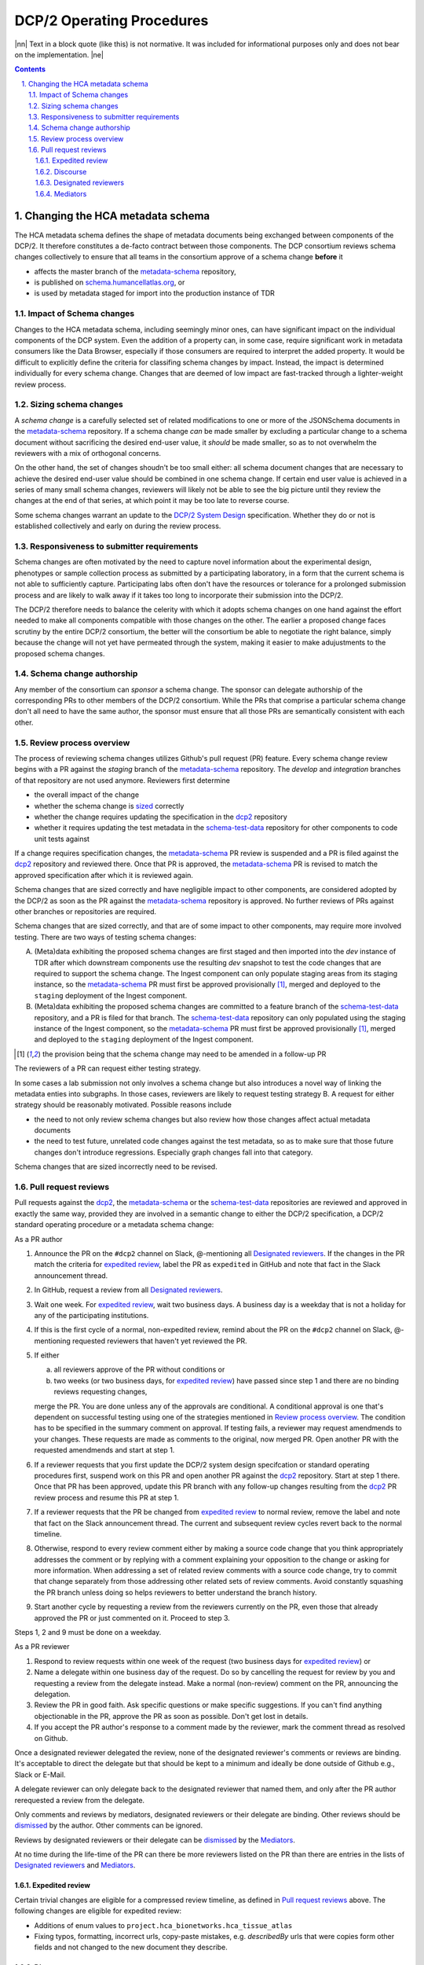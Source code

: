 .. sectnum::
   :depth: 3
   :suffix: .

.. role:: raw-html(raw)
   :format: html
.. |nn| replace:: :raw-html:`<blockquote>`
.. |ne| replace:: :raw-html:`</blockquote>`




==========================
DCP/2 Operating Procedures
==========================

|nn| Text in a block quote (like this) is not normative. It was included
for informational purposes only and does not bear on the implementation. |ne|

.. contents::




Changing the HCA metadata schema
================================

The HCA metadata schema defines the shape of metadata documents being
exchanged between components of the DCP/2. It therefore constitutes a
de-facto contract between those components. The DCP consortium reviews schema
changes collectively to ensure that all teams in the consortium approve of a
schema change **before** it 

- affects the master branch of the `metadata-schema`_ repository,

- is published on `schema.humancellatlas.org`_, or

- is used by metadata staged for import into the production instance of TDR

.. _schema.humancellatlas.org: https://schema.humancellatlas.org/a

.. _metadata-schema: https://github.com/HumanCellAtlas/metadata-schema

.. _schema-test-data: https://github.com/HumanCellAtlas/schema-test-data

.. _dcp2: https://github.com/HumanCellAtlas/dcp2

.. _DCP/2 system design: dcp2_system_design.rst


Impact of Schema changes
-------------------------

Changes to the HCA metadata schema, including seemingly minor ones, can have
significant impact on the individual components of the DCP system. Even the
addition of a property can, in some case, require significant work in
metadata consumers like the Data Browser, especially if those consumers are
required to interpret the added property. It would be difficult to explicitly
define the criteria for classifing schema changes by impact. Instead, the
impact is determined individually for every schema change. Changes that are
deemed of low impact are fast-tracked through a lighter-weight review process.


Sizing schema changes
---------------------

A *schema change* is a carefully selected set of related modifications to one
or more of the JSONSchema documents in the `metadata-schema`_ repository. If
a schema change *can* be made smaller by excluding a particular change to a
schema document without sacrificing the desired end-user value, it *should*
be made smaller, so as to not overwhelm the reviewers with a mix of
orthogonal concerns. 

On the other hand, the set of changes shoudn't be too small either: all schema
document changes that are necessary to achieve the desired end-user value
should be combined in one schema change. If certain end user value is
achieved in a series of many small schema changes, reviewers will likely not
be able to see the big picture until they review the changes at the end of
that series, at which point it may be too late to reverse course.

Some schema changes warrant an update to the `DCP/2 System Design`_
specification. Whether they do or not is established collectively and early
on during the review process.


Responsiveness to submitter requirements
----------------------------------------


Schema changes are often motivated by the need to capture novel information
about the experimental design, phenotypes or sample collection process as
submitted by a participating laboratory, in a form that the current schema is
not able to sufficiently capture. Participating labs often don't have the
resources or tolerance for a prolonged submission process and are likely to
walk away if it takes too long to incorporate their submission into the
DCP/2.

The DCP/2 therefore needs to balance the celerity with which it adopts schema
changes on one hand against the effort needed to make all components
compatible with those changes on the other. The earlier a proposed change
faces scrutiny by the entire DCP/2 consortium, the better will the consortium
be able to negotiate the right balance, simply because the change will not
yet have permeated through the system, making it easier to make adujustments
to the proposed schema changes.


Schema change authorship
------------------------

Any member of the consortium can *sponsor* a schema change. The sponsor can
delegate authorship of the corresponding PRs to other members of the DCP/2
consortium. While the PRs that comprise a particular schema change don't all
need to have the same author, the sponsor must ensure that all those PRs are
semantically consistent with each other.



Review process overview
-----------------------

The process of reviewing schema changes utilizes Github's pull request (PR)
feature. Every schema change review begins with a PR against the `staging`
branch of the `metadata-schema`_ repository. The `develop` and `integration`
branches of that repository are not used anymore. Reviewers first determine

* the overall impact of the change

* whether the schema change is `sized <Sizing schema changes>`_ correctly

* whether the change requires updating the specification in the `dcp2`_
  repository

* whether it requires updating the test metadata in the `schema-test-data`_
  repository for other components to code unit tests against

If a change requires specification changes, the `metadata-schema`_ PR review is
suspended and a PR is filed against the `dcp2`_ repository and reviewed there.
Once that PR is approved, the `metadata-schema`_ PR is revised to match the
approved specification after which it is reviewed again.

Schema changes that are sized correctly and have negligible impact to other
components, are considered adopted by the DCP/2 as soon as the PR against the
`metadata-schema`_ repository is approved. No further reviews of PRs against
other branches or repositories are required.

Schema changes that are sized correctly, and that are of some impact to other
components, may require more involved testing. There are two ways of testing
schema changes: 

A)  (Meta)data exhibiting the proposed schema changes are first staged and then
    imported into the `dev` instance of TDR after which downstream components
    use the resulting `dev` snapshot to test the code changes that are required
    to support the schema change. The Ingest component can only populate
    staging areas from its staging instance, so the `metadata-schema`_ PR must
    first be approved provisionally [#provisionally]_, merged and deployed to
    the ``staging`` deployment of the Ingest component.

B)  (Meta)data exhibiting the proposed schema changes are committed to a feature
    branch of the `schema-test-data`_ repository, and a PR is filed for that
    branch. The `schema-test-data`_ repository can only populated using the
    staging instance of the Ingest component, so the `metadata-schema`_ PR must
    first be approved provisionally [#provisionally]_, merged and deployed to
    the ``staging`` deployment of the Ingest component.

.. [#provisionally]
   the provision being that the schema change may need to be amended in a
   follow-up PR

The reviewers of a PR can request either testing strategy.

In some cases a lab submission not only involves a schema change but also
introduces a novel way of linking the metadata enties into subgraphs. In those
cases, reviewers are likely to request testing strategy B. A request for either
strategy should be reasonably motivated. Possible reasons include

- the need to not only review schema changes but also review how those changes
  affect actual metadata documents

- the need to test future, unrelated code changes against the test metadata, so
  as to make sure that those future changes don't introduce regressions.
  Especially graph changes fall into that category.

Schema changes that are sized incorrectly need to be revised.


Pull request reviews
--------------------

Pull requests against the `dcp2`_, the `metadata-schema`_ or the
`schema-test-data`_ repositories are reviewed and approved in exactly the same
way, provided they are involved in a semantic change to either the DCP/2
specification, a DCP/2 standard operating procedure or a metadata schema
change:

As a PR author

1)  Announce the PR on the ``#dcp2`` channel on Slack, @-mentioning all
    `Designated reviewers`_. If the changes in the PR match the criteria for
    `expedited review`_, label the PR as ``expedited`` in GitHub and note that
    fact in the Slack announcement thread.

2)  In GitHub, request a review from all `Designated reviewers`_.

3)  Wait one week. For `expedited review`_, wait two business days. A business
    day is a weekday that is not a holiday for any of the participating
    institutions.

4)  If this is the first cycle of a normal, non-expedited review, remind about
    the PR on the ``#dcp2`` channel on Slack, @-mentioning requested reviewers
    that haven't yet reviewed the PR.

5)  If either

    a)  all reviewers approve of the PR without conditions or

    b)  two weeks (or two business days, for `expedited review`_) have passed
        since step 1 and there are no binding reviews requesting changes,

    merge the PR. You are done unless any of the approvals are conditional. A
    conditional approval is one that's dependent on successful testing using
    one of the strategies mentioned in `Review process overview`_. The
    condition has to be specified in the summary comment on approval. If
    testing fails, a reviewer may request amendmends to your changes. These
    requests are made as comments to the original, now merged PR. Open
    another PR with the requested amendmends and start at step 1.

6)  If a reviewer requests that you first update the DCP/2 system design
    specifcation or standard operating procedures first, suspend work on this
    PR and open another PR against the `dcp2`_ repository. Start at step 1
    there. Once that PR has been approved, update this PR branch with any
    follow-up changes resulting from the `dcp2`_ PR review process and resume
    this PR at step 1.

7)  If a reviewer requests that the PR be changed from `expedited review`_ to
    normal review, remove the label and note that fact on the Slack announcement
    thread. The current and subsequent review cycles revert back to the normal
    timeline.

8)  Otherwise, respond to every review comment either by making a source code
    change that you think appropriately addresses the comment or by replying
    with a comment explaining your opposition to the change or asking for more
    information. When addressing a set of related review comments with a source
    code change, try to commit that change separately from those addressing
    other related sets of review comments. Avoid constantly squashing the PR
    branch unless doing so helps reviewers to better understand the branch
    history.

9)  Start another cycle by requesting a review from the reviewers currently on
    the PR, even those that already approved the PR or just commented on it.
    Proceed to step 3.

Steps 1, 2 and 9 must be done on a weekday.

As a PR reviewer

1)  Respond to review requests within one week of the request (two business days
    for `expedited review`_) or

2)  Name a delegate within one business day of the request. Do so by cancelling
    the request for review by you and requesting a review from the delegate
    instead. Make a normal (non-review) comment on the PR, announcing the
    delegation.

3)  Review the PR in good faith. Ask specific questions or make specific
    suggestions. If you can't find anything objectionable in the PR, approve the
    PR as soon as possible. Don't get lost in details.

4)  If you accept the PR author's response to a comment made by the reviewer,
    mark the comment thread as resolved on Github.

.. _dismissed: https://docs.github.com/en/github/collaborating-with-issues-and-pull-requests/dismissing-a-pull-request-review

Once a designated reviewer delegated the review, none of the designated
reviewer's comments or reviews are binding. It's acceptable to direct the
delegate but that should be kept to a minimum and ideally be done outside of
Github e.g., Slack or E-Mail.

A delegate reviewer can only delegate back to the designated reviewer that named
them, and only after the PR author rerequested a review from the delegate.

Only comments and reviews by mediators, designated reviewers or their delegate
are binding. Other reviews should be `dismissed`_ by the author. Other comments
can be ignored.
  
Reviews by designated reviewers or their delegate can be `dismissed`_ by the
`Mediators`_.

At no time during the life-time of the PR can there be more reviewers listed on
the PR than there are entries in the lists of `Designated reviewers`_ and
`Mediators`_.

Expedited review
~~~~~~~~~~~~~~~~

Certain trivial changes are eligible for a compressed review timeline, as
defined in `Pull request reviews`_ above. The following changes are eligible for
expedited review:

- Additions of enum values to ``project.hca_bionetworks.hca_tissue_atlas``
- Fixing typos, formatting, incorrect urls, copy-paste mistakes, e.g. `describedBy` urls that were copies form other fields and not changed to the new document they describe.

Discourse
~~~~~~~~~

Review comments and replies by authors should be kept brief. Typically, review
comments made during a review cycle are addressed by the author and marked
resolved by the reviewer during the next cycle. Any disagreement that cannot be
resolved in two cycles should be discussed in a conference call to which the the
PR author invites the `Mediators`_ and all reviewers currently on the PR.


Designated reviewers
~~~~~~~~~~~~~~~~~~~~

- Enrique aka ``@ESapenaVentura`` (EBI)
- Amnon aka ``@amnonkhen`` (EBI)
- Nate aka ``@ncalvanese1`` (Broad)
- Hannes aka ``@hannes-ucsc`` (UCSC)
- Dave aka ``@NoopDog`` (UCSC)


Mediators
~~~~~~~~~

- Kathleen (Broad)
